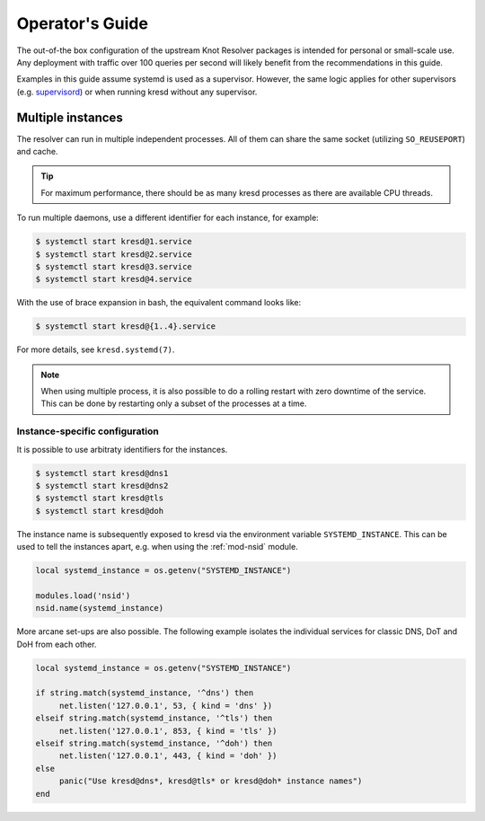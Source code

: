 .. _operator-guide:

****************
Operator's Guide
****************

The out-of-the box configuration of the upstream Knot Resolver packages is
intended for personal or small-scale use. Any deployment with traffic over 100
queries per second will likely benefit from the recommendations in this guide.

Examples in this guide assume systemd is used as a supervisor.  However, the
same logic applies for other supervisors (e.g. supervisord_) or when running
kresd without any supervisor.


Multiple instances
==================

The resolver can run in multiple independent processes. All of them can share
the same socket (utilizing ``SO_REUSEPORT``) and cache.

.. tip:: For maximum performance, there should be as many kresd processes as
   there are available CPU threads.

To run multiple daemons, use a different identifier for each instance, for
example:

.. code-block:: bash

   $ systemctl start kresd@1.service
   $ systemctl start kresd@2.service
   $ systemctl start kresd@3.service
   $ systemctl start kresd@4.service

With the use of brace expansion in bash, the equivalent command looks like:

.. code-block:: bash

   $ systemctl start kresd@{1..4}.service

For more details, see ``kresd.systemd(7)``.

.. note:: When using multiple process, it is also possible to do a rolling
   restart with zero downtime of the service. This can be done by restarting
   only a subset of the processes at a time.


.. _instance-specific-configuration:

Instance-specific configuration
-------------------------------

It is possible to use arbitraty identifiers for the instances.

.. code-block:: bash

   $ systemctl start kresd@dns1
   $ systemctl start kresd@dns2
   $ systemctl start kresd@tls
   $ systemctl start kresd@doh

The instance name is subsequently exposed to kresd via the environment variable
``SYSTEMD_INSTANCE``. This can be used to tell the instances apart, e.g. when
using the :ref:`mod-nsid` module.

.. code-block:: lua

   local systemd_instance = os.getenv("SYSTEMD_INSTANCE")

   modules.load('nsid')
   nsid.name(systemd_instance)

More arcane set-ups are also possible. The following example isolates the
individual services for classic DNS, DoT and DoH from each other.

.. code-block:: lua

   local systemd_instance = os.getenv("SYSTEMD_INSTANCE")

   if string.match(systemd_instance, '^dns') then
   	net.listen('127.0.0.1', 53, { kind = 'dns' })
   elseif string.match(systemd_instance, '^tls') then
   	net.listen('127.0.0.1', 853, { kind = 'tls' })
   elseif string.match(systemd_instance, '^doh') then
   	net.listen('127.0.0.1', 443, { kind = 'doh' })
   else
   	panic("Use kresd@dns*, kresd@tls* or kresd@doh* instance names")
   end



.. _`supervisord`: http://supervisord.org/
